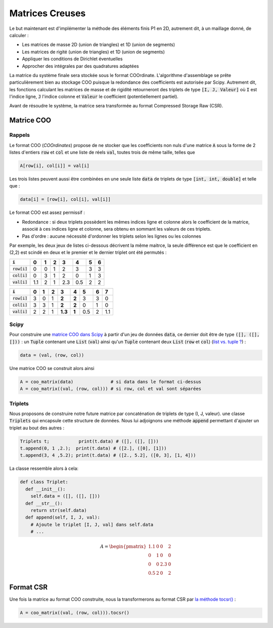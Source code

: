Matrices Creuses
================

Le but maintenant est d'implémenter la méthode des éléments finis P1 en 2D, autrement dit, à un maillage donné, de calculer :

- Les matrices de masse 2D (union de triangles) et 1D (union de segments)
- Les matrices de rigité (union de triangles) et 1D (union de segments)
- Appliquer les conditions de Dirichlet éventuelles
- Approcher des intégrales par des quadratures adaptées

La matrice du système finale sera stockée sous le format COOrdinate. L'algorithme d'assemblage se prête particulièrement bien au stockage COO puisque la redondance des coefficients est autorisée par Scipy. Autrement dit, les fonctions calculant les matrices de masse et de rigidité retourneront des triplets de type :code:`[I, J, Valeur]` où :code:`I` est l'indice ligne, :code:`J` l'indice colonne et :code:`Valeur` le coefficient (potentiellement partiel).

Avant de résoudre le système, la matrice sera transformée au format Compressed Storage Raw (CSR).

Matrice COO
-----------

Rappels
+++++++

Le format COO (*COOrdinates*) propose de ne stocker que les coefficients non nuls d'une matrice :code:`A` sous la forme de 2 listes d'entiers :code:`row` et :code:`col` et une liste de réels :code:`val`, toutes trois de même taille, telles que

.. code-block:: python

  A[row[i], col[i]] = val[i]


Les trois listes peuvent aussi être combinées en une seule liste :code:`data` de triplets de type :code:`[int, int, double]` et telle que :

.. code-block:: python

  data[i] = [row[i], col[i], val[i]]


Le format COO est assez permissif :

- Redondance : si deux triplets possèdent les mêmes indices ligne et colonne alors le coefficient de la matrice, associé à ces indices ligne et colonne, sera obtenu en sommant les valeurs de ces triplets.
- Pas d'ordre : aucune nécessité d'ordonner les triplets selon les lignes ou les colonnes

Par exemple, les deux jeux de listes ci-dessous décrivent la même maitrce, la seule différence est que le coefficient en (2,2) est scindé en deux et le premier et le dernier triplet ont été permutés :

+------------------+-----+-----+-----+-----+-----+-----+-----+
| :code:`i`        | 0   | 1   | 2   | 3   | 4   | 5   | 6   |
+==================+=====+=====+=====+=====+=====+=====+=====+
| :code:`row[i]`   | 0   | 0   | 1   | 2   | 3   | 3   | 3   |
+------------------+-----+-----+-----+-----+-----+-----+-----+
| :code:`col[i]`   | 0   | 3   | 1   | 2   | 0   | 1   | 3   |
+------------------+-----+-----+-----+-----+-----+-----+-----+
| :code:`val[i]`   | 1.1 | 2   | 1   | 2.3 | 0.5 | 2   | 2   |
+------------------+-----+-----+-----+-----+-----+-----+-----+

+------------------+-----+-----+-----+---------+-------+-----+-----+-------+
| :code:`i`        | 0   | 1   | 2   | 3       | 4     | 5   | 6   | 7     |
+==================+=====+=====+=====+=========+=======+=====+=====+=======+
| :code:`row[i]`   | 3   | 0   | 1   | **2**   | **2** | 3   | 3   | 0     |
+------------------+-----+-----+-----+---------+-------+-----+-----+-------+
| :code:`col[i]`   | 3   | 3   | 1   | **2**   | **2** | 0   | 1   | 0     |
+------------------+-----+-----+-----+---------+-------+-----+-----+-------+
| :code:`val[i]`   | 2   | 2   | 1   | **1.3** | **1** | 0.5 | 2   | 1.1   |
+------------------+-----+-----+-----+---------+-------+-----+-----+-------+

Scipy
+++++

Pour construire une `matrice COO dans Scipy <https://docs.scipy.org/doc/scipy/reference/generated/scipy.sparse.coo_matrix.html>`_ à partir d'un jeu de données :code:`data`, ce dernier doit être de type :code:`([], ([],[]))` : un :code:`Tuple` contenant une :code:`List` (:code:`val`) ainsi qu'un :code:`Tuple` contenant deux :code:`List` (:code:`row` et :code:`col`) (`list vs. tuple ? <https://stackoverflow.com/questions/626759/whats-the-difference-between-lists-and-tuples>`_) :

.. code-block:: python

  data = (val, (row, col))

Une matrice COO se construit alors ainsi

.. code-block:: python

  A = coo_matrix(data)              # si data dans le format ci-dessus
  A = coo_matrix((val, (row, col))) # si row, col et val sont séparées

.. proof:remark::

  Une matrice COO peut être visualisée en se transformant en :code:`array` `avec la méthode toarray() <https://docs.scipy.org/doc/scipy/reference/generated/scipy.sparse.coo_matrix.html>`_ :

  .. code-block:: python

    print(A.toarray())

Triplets
++++++++

Nous proposons de construire notre future matrice par concaténation de triplets de type (I, J, valeur). une classe :code:`Triplets` qui encapsule cette structure de données. Nous lui adjoignons une méthode :code:`append` permettant d'ajouter un triplet au bout des autres :

.. code-block:: python

  Triplets t;           print(t.data) # ([], ([], []))
  t.append(0, 1 ,2.);  print(t.data) # ([2.], ([0], [1]))
  t.append(3, 4 ,5.2); print(t.data) # ([2., 5.2], ([0, 3], [1, 4]))


La classe ressemble alors à cela:

.. code-block:: python

  def class Triplet:
    def __init__():
      self.data = ([], ([], []))
    def __str__():
      return str(self.data)
    def append(self, I, J, val):
      # Ajoute le triplet [I, J, val] dans self.data
      # ...


.. proof:exercise::

  Construisez la classe :code:`Triplet` et implémentez la méthode :code:`append`. N'oubliez pas de tester votre classe.


.. proof:exercise::

  Testez votre classe :code:`Triplet` en construisant la matrice suivante (au format COO évidemment) :


.. math::

  A = \begin{pmatrix}
  1.1 & 0 & 0 & 2 \\
  0 & 1 & 0 & 0  \\
  0 & 0 & 2.3 & 0 \\
  0.5 & 2 & 0 & 2
  \end{pmatrix}


.. {{< diagram>}}
  classDiagram
        class Triplets{
          +(float[ ], (int[ ], int[ ])) data
            __init__(self)
            append(self, i, j, val)
        }
  {{< /diagram>}}

Format CSR
----------

Une fois la matrice au format COO construite, nous la transformerons au format CSR par `la méthode tocsr() <https://docs.scipy.org/doc/scipy/reference/generated/scipy.sparse.coo_matrix.tocsr.html#scipy.sparse.coo_matrix.tocsr>`_ :

.. code-block:: python

  A = coo_matrix((val, (row, col))).tocsr()
